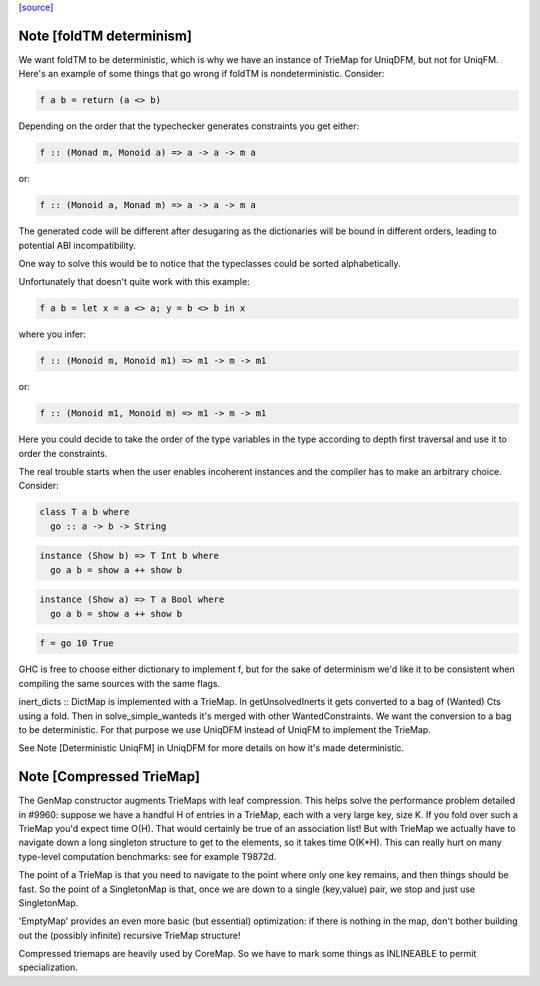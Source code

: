 `[source] <https://gitlab.haskell.org/ghc/ghc/tree/master/compiler/utils/TrieMap.hs>`_

Note [foldTM determinism]
~~~~~~~~~~~~~~~~~~~~~~~~~
We want foldTM to be deterministic, which is why we have an instance of
TrieMap for UniqDFM, but not for UniqFM. Here's an example of some things that
go wrong if foldTM is nondeterministic. Consider:

.. code-block:: haskell

  f a b = return (a <> b)

Depending on the order that the typechecker generates constraints you
get either:

.. code-block:: haskell

  f :: (Monad m, Monoid a) => a -> a -> m a

or:

.. code-block:: haskell

  f :: (Monoid a, Monad m) => a -> a -> m a

The generated code will be different after desugaring as the dictionaries
will be bound in different orders, leading to potential ABI incompatibility.

One way to solve this would be to notice that the typeclasses could be
sorted alphabetically.

Unfortunately that doesn't quite work with this example:

.. code-block:: haskell

  f a b = let x = a <> a; y = b <> b in x

where you infer:

.. code-block:: haskell

  f :: (Monoid m, Monoid m1) => m1 -> m -> m1

or:

.. code-block:: haskell

  f :: (Monoid m1, Monoid m) => m1 -> m -> m1

Here you could decide to take the order of the type variables in the type
according to depth first traversal and use it to order the constraints.

The real trouble starts when the user enables incoherent instances and
the compiler has to make an arbitrary choice. Consider:

.. code-block:: haskell

  class T a b where
    go :: a -> b -> String

.. code-block:: haskell

  instance (Show b) => T Int b where
    go a b = show a ++ show b

.. code-block:: haskell

  instance (Show a) => T a Bool where
    go a b = show a ++ show b

.. code-block:: haskell

  f = go 10 True

GHC is free to choose either dictionary to implement f, but for the sake of
determinism we'd like it to be consistent when compiling the same sources
with the same flags.

inert_dicts :: DictMap is implemented with a TrieMap. In getUnsolvedInerts it
gets converted to a bag of (Wanted) Cts using a fold. Then in
solve_simple_wanteds it's merged with other WantedConstraints. We want the
conversion to a bag to be deterministic. For that purpose we use UniqDFM
instead of UniqFM to implement the TrieMap.

See Note [Deterministic UniqFM] in UniqDFM for more details on how it's made
deterministic.


Note [Compressed TrieMap]
~~~~~~~~~~~~~~~~~~~~~~~~~

The GenMap constructor augments TrieMaps with leaf compression.  This helps
solve the performance problem detailed in #9960: suppose we have a handful
H of entries in a TrieMap, each with a very large key, size K. If you fold over
such a TrieMap you'd expect time O(H). That would certainly be true of an
association list! But with TrieMap we actually have to navigate down a long
singleton structure to get to the elements, so it takes time O(K*H).  This
can really hurt on many type-level computation benchmarks:
see for example T9872d.

The point of a TrieMap is that you need to navigate to the point where only one
key remains, and then things should be fast.  So the point of a SingletonMap
is that, once we are down to a single (key,value) pair, we stop and
just use SingletonMap.

'EmptyMap' provides an even more basic (but essential) optimization: if there is
nothing in the map, don't bother building out the (possibly infinite) recursive
TrieMap structure!

Compressed triemaps are heavily used by CoreMap. So we have to mark some things
as INLINEABLE to permit specialization.

